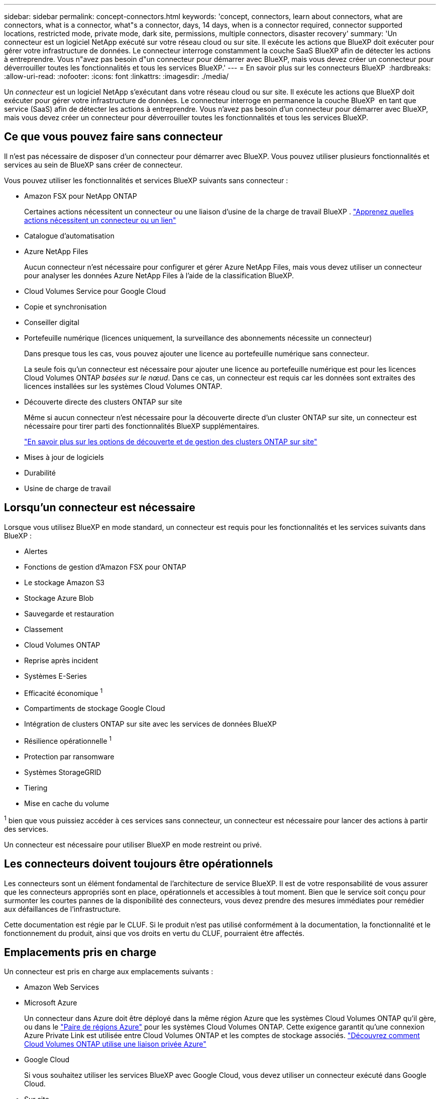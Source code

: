 ---
sidebar: sidebar 
permalink: concept-connectors.html 
keywords: 'concept, connectors, learn about connectors, what are connectors, what is a connector, what"s a connector, days, 14 days, when is a connector required, connector supported locations, restricted mode, private mode, dark site, permissions, multiple connectors, disaster recovery' 
summary: 'Un connecteur est un logiciel NetApp exécuté sur votre réseau cloud ou sur site. Il exécute les actions que BlueXP doit exécuter pour gérer votre infrastructure de données. Le connecteur interroge constamment la couche SaaS BlueXP afin de détecter les actions à entreprendre. Vous n"avez pas besoin d"un connecteur pour démarrer avec BlueXP, mais vous devez créer un connecteur pour déverrouiller toutes les fonctionnalités et tous les services BlueXP.' 
---
= En savoir plus sur les connecteurs BlueXP 
:hardbreaks:
:allow-uri-read: 
:nofooter: 
:icons: font
:linkattrs: 
:imagesdir: ./media/


[role="lead"]
Un _connecteur_ est un logiciel NetApp s'exécutant dans votre réseau cloud ou sur site. Il exécute les actions que BlueXP doit exécuter pour gérer votre infrastructure de données. Le connecteur interroge en permanence la couche BlueXP  en tant que service (SaaS) afin de détecter les actions à entreprendre. Vous n'avez pas besoin d'un connecteur pour démarrer avec BlueXP, mais vous devez créer un connecteur pour déverrouiller toutes les fonctionnalités et tous les services BlueXP.



== Ce que vous pouvez faire sans connecteur

Il n'est pas nécessaire de disposer d'un connecteur pour démarrer avec BlueXP. Vous pouvez utiliser plusieurs fonctionnalités et services au sein de BlueXP sans créer de connecteur.

Vous pouvez utiliser les fonctionnalités et services BlueXP suivants sans connecteur :

* Amazon FSX pour NetApp ONTAP
+
Certaines actions nécessitent un connecteur ou une liaison d'usine de la charge de travail BlueXP . https://docs.netapp.com/us-en/bluexp-fsx-ontap/start/concept-fsx-aws.html["Apprenez quelles actions nécessitent un connecteur ou un lien"^]

* Catalogue d'automatisation
* Azure NetApp Files
+
Aucun connecteur n'est nécessaire pour configurer et gérer Azure NetApp Files, mais vous devez utiliser un connecteur pour analyser les données Azure NetApp Files à l'aide de la classification BlueXP.

* Cloud Volumes Service pour Google Cloud
* Copie et synchronisation
* Conseiller digital
* Portefeuille numérique (licences uniquement, la surveillance des abonnements nécessite un connecteur)
+
Dans presque tous les cas, vous pouvez ajouter une licence au portefeuille numérique sans connecteur.

+
La seule fois qu'un connecteur est nécessaire pour ajouter une licence au portefeuille numérique est pour les licences Cloud Volumes ONTAP _basées sur le nœud_. Dans ce cas, un connecteur est requis car les données sont extraites des licences installées sur les systèmes Cloud Volumes ONTAP.

* Découverte directe des clusters ONTAP sur site
+
Même si aucun connecteur n'est nécessaire pour la découverte directe d'un cluster ONTAP sur site, un connecteur est nécessaire pour tirer parti des fonctionnalités BlueXP supplémentaires.

+
https://docs.netapp.com/us-en/bluexp-ontap-onprem/task-discovering-ontap.html["En savoir plus sur les options de découverte et de gestion des clusters ONTAP sur site"^]

* Mises à jour de logiciels
* Durabilité
* Usine de charge de travail




== Lorsqu'un connecteur est nécessaire

Lorsque vous utilisez BlueXP en mode standard, un connecteur est requis pour les fonctionnalités et les services suivants dans BlueXP :

* Alertes
* Fonctions de gestion d'Amazon FSX pour ONTAP
* Le stockage Amazon S3
* Stockage Azure Blob
* Sauvegarde et restauration
* Classement
* Cloud Volumes ONTAP
* Reprise après incident
* Systèmes E-Series
* Efficacité économique ^1^
* Compartiments de stockage Google Cloud
* Intégration de clusters ONTAP sur site avec les services de données BlueXP
* Résilience opérationnelle ^1^
* Protection par ransomware
* Systèmes StorageGRID
* Tiering
* Mise en cache du volume


^1^ bien que vous puissiez accéder à ces services sans connecteur, un connecteur est nécessaire pour lancer des actions à partir des services.

Un connecteur est nécessaire pour utiliser BlueXP en mode restreint ou privé.



== Les connecteurs doivent toujours être opérationnels

Les connecteurs sont un élément fondamental de l'architecture de service BlueXP. Il est de votre responsabilité de vous assurer que les connecteurs appropriés sont en place, opérationnels et accessibles à tout moment. Bien que le service soit conçu pour surmonter les courtes pannes de la disponibilité des connecteurs, vous devez prendre des mesures immédiates pour remédier aux défaillances de l'infrastructure.

Cette documentation est régie par le CLUF. Si le produit n'est pas utilisé conformément à la documentation, la fonctionnalité et le fonctionnement du produit, ainsi que vos droits en vertu du CLUF, pourraient être affectés.



== Emplacements pris en charge

Un connecteur est pris en charge aux emplacements suivants :

* Amazon Web Services
* Microsoft Azure
+
Un connecteur dans Azure doit être déployé dans la même région Azure que les systèmes Cloud Volumes ONTAP qu'il gère, ou dans le https://docs.microsoft.com/en-us/azure/availability-zones/cross-region-replication-azure#azure-cross-region-replication-pairings-for-all-geographies["Paire de régions Azure"^] pour les systèmes Cloud Volumes ONTAP. Cette exigence garantit qu'une connexion Azure Private Link est utilisée entre Cloud Volumes ONTAP et les comptes de stockage associés. https://docs.netapp.com/us-en/bluexp-cloud-volumes-ontap/task-enabling-private-link.html["Découvrez comment Cloud Volumes ONTAP utilise une liaison privée Azure"^]

* Google Cloud
+
Si vous souhaitez utiliser les services BlueXP avec Google Cloud, vous devez utiliser un connecteur exécuté dans Google Cloud.

* Sur site




== Communication avec les fournisseurs cloud

Le connecteur utilise TLS 1.3 pour toutes les communications vers AWS, Azure et Google Cloud.



== Mode restreint et mode privé

Pour utiliser BlueXP en mode restreint ou privé, vous commencez à utiliser BlueXP en installant le connecteur, puis en accédant à l'interface utilisateur qui s'exécute localement sur le connecteur.

link:concept-modes.html["Découvrez les modes de déploiement BlueXP"].



== Comment installer un connecteur

Vous pouvez installer un connecteur directement depuis BlueXP, depuis la place de marché de votre fournisseur de cloud ou en installant manuellement le logiciel sur votre propre hôte Linux. La manière de commencer dépend si vous utilisez BlueXP en mode standard, en mode restreint ou en mode privé.

* link:concept-modes.html["Découvrez les modes de déploiement BlueXP"]
* link:task-quick-start-standard-mode.html["Commencez à utiliser BlueXP en mode standard"]
* link:task-quick-start-restricted-mode.html["Démarrez avec BlueXP en mode restreint"]
* link:task-quick-start-private-mode.html["Commencez à utiliser BlueXP en mode privé"]




== Autorisations

Des autorisations spécifiques sont nécessaires pour créer le connecteur directement à partir de BlueXP et un autre ensemble d'autorisations est nécessaire pour l'instance de connecteur elle-même. Si vous créez le connecteur dans AWS ou Azure directement à partir de BlueXP, BlueXP crée le connecteur avec les autorisations dont il a besoin.

Lorsque vous utilisez BlueXP en mode standard, la façon dont vous fournissez les autorisations dépend de la façon dont vous prévoyez de créer le connecteur.

Pour savoir comment configurer des autorisations, consultez les sections suivantes :

* Mode standard
+
** link:concept-install-options-aws.html["Options d'installation des connecteurs dans AWS"]
** link:concept-install-options-azure.html["Options d'installation des connecteurs dans Azure"]
** link:concept-install-options-google.html["Options d'installation de Connector dans Google Cloud"]
** link:task-install-connector-on-prem.html#step-4-set-up-cloud-permissions["Configurer les autorisations cloud pour les déploiements sur site"]


* link:task-prepare-restricted-mode.html#step-6-prepare-cloud-permissions["Définissez les autorisations pour le mode restreint"]
* link:task-prepare-private-mode.html#step-6-prepare-cloud-permissions["Configurez les autorisations pour le mode privé"]


Pour afficher les autorisations exactes dont le connecteur a besoin pour les opérations quotidiennes, reportez-vous aux pages suivantes :

* link:reference-permissions-aws.html["Découvrez comment Connector utilise les autorisations AWS"]
* link:reference-permissions-azure.html["Découvrez comment le connecteur utilise les autorisations Azure"]
* link:reference-permissions-gcp.html["Découvrez comment Connector utilise les autorisations Google Cloud"]


Il est de votre responsabilité de mettre à jour les stratégies de connecteur lorsque de nouvelles autorisations sont ajoutées dans les versions ultérieures. Si de nouvelles autorisations sont requises, elles seront répertoriées dans les notes de version.



== Mises à niveau des connecteurs

Nous mettons généralement à jour le logiciel de connecteur chaque mois pour introduire de nouvelles fonctions et améliorer la stabilité. Bien que la plupart des services et fonctionnalités de la plateforme BlueXP  soient proposés via un logiciel SaaS, quelques fonctionnalités dépendent de la version du connecteur. Cela inclut la gestion Cloud Volumes ONTAP, la gestion du cluster ONTAP sur site, les paramètres et l'aide.

Lorsque vous utilisez BlueXP en mode standard ou restreint, le connecteur met automatiquement à jour ses logiciels vers la dernière version, tant qu'il dispose d'un accès Internet sortant pour obtenir la mise à jour logicielle. Si vous utilisez BlueXP en mode privé, vous devez mettre à niveau manuellement le connecteur.

link:task-upgrade-connector.html["Apprenez à mettre à niveau manuellement le logiciel Connector lorsque vous utilisez le mode privé"].



== Maintenance du système d'exploitation et des machines virtuelles

La maintenance du système d'exploitation sur l'hôte du connecteur est votre (le client) responsabilité. Par exemple, vous (le client) devez appliquer des mises à jour de sécurité au système d'exploitation sur l'hôte du connecteur en suivant les procédures standard de votre entreprise pour la distribution du système d'exploitation.

Notez que vous (le client) n'avez pas besoin d'arrêter les services sur l'hôte du connecteur lors de l'application de mises à jour de sécurité mineures.

Si vous (le client) devez arrêter puis démarrer la VM Connector, vous devez le faire depuis la console de votre fournisseur cloud ou en suivant les procédures standard de gestion sur site.

<<Les connecteurs doivent toujours être opérationnels,Notez que le connecteur doit être opérationnel en permanence>>.



== Plusieurs environnements de travail et connecteurs

Un connecteur peut gérer plusieurs environnements de travail dans BlueXP. Le nombre maximum d'environnements de travail qu'un seul connecteur doit gérer varie. Cela dépend du type d'environnements de travail, du nombre de volumes, de la capacité gérée et du nombre d'utilisateurs.

Si vous disposez d'un déploiement à grande échelle, contactez votre représentant NetApp pour dimensionner votre environnement. Si vous rencontrez des problèmes pendant le trajet, contactez-nous en utilisant le chat produit.

Dans certains cas, vous n'avez peut-être besoin que d'un seul connecteur, mais vous pourriez avoir besoin de deux connecteurs ou plus.

Voici quelques exemples :

* Vous disposez d'un environnement multicloud (par exemple, AWS et Azure) et vous préférez avoir un connecteur dans AWS et un autre dans Azure. Chacun gère les systèmes Cloud Volumes ONTAP exécutés dans ces environnements.
* Un fournisseur de services peut faire appel à une organisation BlueXP  pour fournir des services à ses clients, tandis qu'une autre entreprise fournit une reprise sur incident à l'une de ses unités commerciales. Chaque organisation aurait des connecteurs distincts.

